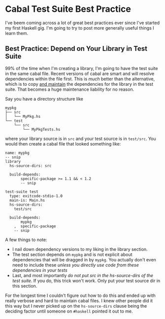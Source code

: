 * Cabal Test Suite Best Practice
  I've beem coming across a lot of great best practices ever since
  I've started my first Haskell gig. I'm going to try to post more
  generally useful things I learn them.
** Best Practice: Depend on Your Library in Test Suite
   99% of the time when I'm creating a library, I'm going to have the
   test suite in the same cabal file. Recent versions of cabal are
   smart and will resolve dependencies within the file first. This is
   /much/ better than the alternative, which is to copy _and maintain_
   the dependencies for the library in the test suite. That becomes a
   huge maintenance liability for no reason.

   Say you have a directory structure like

   #+BEGIN_SRC
   mypkg
   ├── src
   │   └── MyPkg.hs
   └── test
       └── src
           └── MyPkgTests.hs
   #+END_SRC

   where your library source is in =src= and your test source is in
   =test/src=. You would then create a cabal file that looked
   something like:

   #+BEGIN_SRC haskell-cabal
     name: mypkg
     -- snip
     library
       hs-source-dirs: src

       build-depends:
            specific-package >= 1.1 && < 1.2
            -- snip

     test-suite test
       type: exitcode-stdio-1.0
       main-is: Main.hs
       hs-source-dirs:
         test/src

       build-depends:
            mypkg
         ,  specific-package
         -- snip
   #+END_SRC


   A few things to note:

   * I nail down dependency versions to my liking in the library
     section.
   * The test section depends on =mypkg= and is not explicit about
     dependencies that will be dragged in by =mypkg=. You actually
     don't even need to include these /unless you directly use code
     from these dependencies in your tests/
   * Last, and most importantly /do not put src in the hs-source-dirs
     of the test suite/. If you do, this trick won't work. Only put
     your test source dir in this section.

   For the longest time I couldn't figure out how to do this and ended
   up with really verbose and hard to maintain cabal files. I knew
   other people did it this way but I never picked up on the
   =hs-source-dirs= clause being the deciding factor until someone on
   =#haskell= pointed it out to me.

